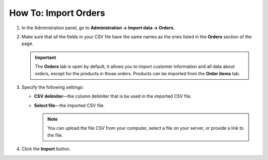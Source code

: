 *********************
How To: Import Orders
*********************

#. In the Administration panel, go to **Administration → Import data → Orders**.

#. Make sure that all the fields in your CSV file have the same names as the ones listed in the **Orders** section of the page.

   .. important ::

       The **Orders** tab is open by default; it allows you to import customer information and all data about orders, except for the products in those orders. Products can be imported from the **Order items** tab.

#. Specify the following settings:

   * **CSV delimiter**—the column delimiter that is be used in the imported CSV file.

   * **Select file**—the imported CSV file.

     .. note::

         You can upload the file CSV from your computer, select a file on your server, or provide a link to the file.

#. Click the **Import** button.

   .. image:: img/import_orders.png
       :align: center
       :alt: Import Orders

